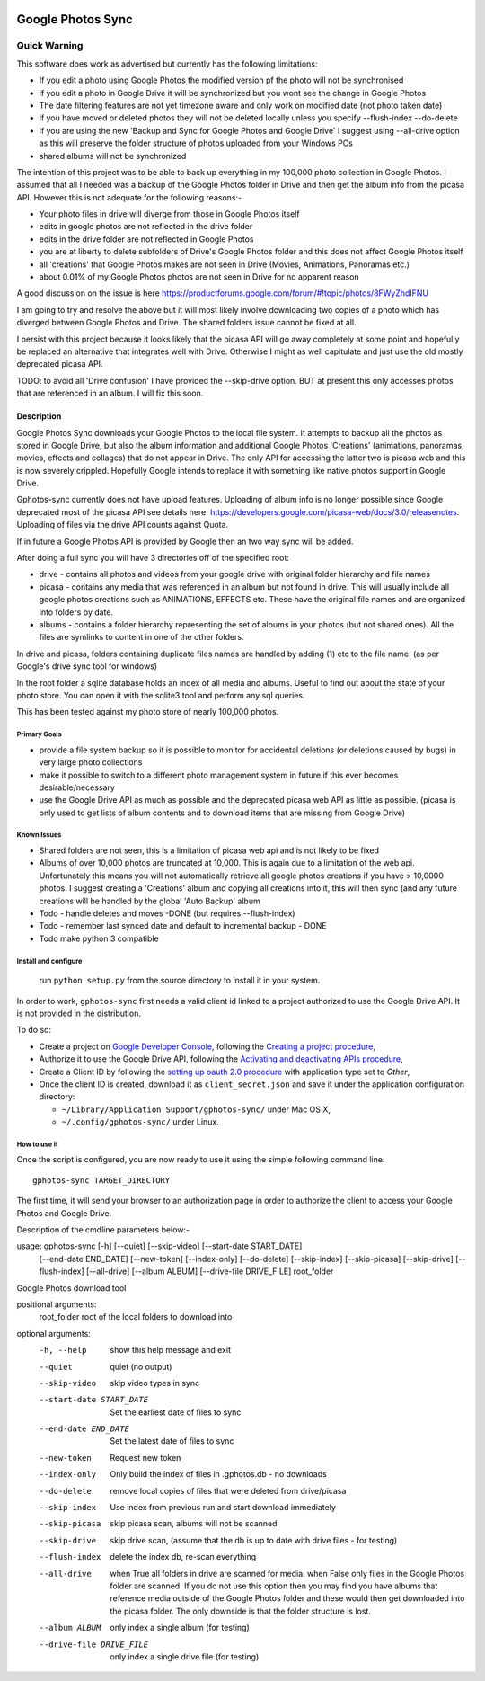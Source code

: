 |build_status| |coverage|

==================
Google Photos Sync
==================

Quick Warning
"""""""""""""
This software does work as advertised but currently has the
following limitations:

* If you edit a photo using Google Photos the modified version pf the photo will not be synchronised
* if you edit a photo in Google Drive it will be synchronized but you wont see the change in Google Photos
* The date filtering features are not yet timezone aware and only work on modified date (not photo taken date)
* if you have moved or deleted photos they will not be deleted locally unless you specify --flush-index --do-delete
* if you are using the new 'Backup and Sync for Google Photos and Google Drive' I suggest using --all-drive option as this will preserve the folder structure of photos uploaded from your Windows PCs
* shared albums will not be synchronized

The intention of this project was to be able to back up everything
in my 100,000 photo collection in Google Photos. I assumed that all I needed was
a backup of the Google Photos folder in Drive and then get the album info
from the picasa API. However this is not adequate for the following reasons:-

* Your photo files in drive will diverge from those in Google Photos itself
* edits in google photos are not reflected in the drive folder
* edits in the drive folder are not reflected in Google Photos
* you are at liberty to delete subfolders of Drive's Google Photos folder and this does not affect Google Photos itself
* all 'creations' that Google Photos makes are not seen in Drive (Movies, Animations, Panoramas etc.)
* about 0.01% of my Google Photos photos are not seen in Drive for no apparent reason

A good discussion on the issue is here https://productforums.google.com/forum/#!topic/photos/8FWyZhdIFNU

I am going to try and resolve the above but it will most likely involve
downloading two copies of a photo which has diverged between Google Photos and
Drive. The shared folders issue cannot be fixed at all.

I persist with this project because it looks likely that the picasa API will go
away completely at some point and hopefully be replaced an alternative that integrates well with
Drive. Otherwise I might as well capitulate and just use the old mostly
deprecated picasa API.

TODO: to avoid all 'Drive confusion' I have provided the --skip-drive option.
BUT at present this only accesses photos that are referenced in an album. I will
fix this soon.

Description
===========
Google Photos Sync downloads your Google Photos to the local file system.
It attempts to backup all the photos as stored in Google Drive, but also
the album information and additional Google Photos 'Creations' (animations, panoramas, movies, effects and collages) that do not appear in Drive. The only API for accessing the latter two is picasa web and this is now severely crippled. Hopefully Google intends to replace it with something like native photos support in Google Drive.

Gphotos-sync currently does not have upload features. Uploading of album info is no
longer possible since Google deprecated most of the picasa API see details
here: https://developers.google.com/picasa-web/docs/3.0/releasenotes. Uploading
of files via the drive API counts against Quota.

If in future a Google Photos API is provided by Google then an two
way sync will be added.

After doing a full sync you will have 3 directories off of the specified root:

* drive - contains all photos and videos from your google drive with original folder hierarchy and file names
* picasa - contains any media that was referenced in an album but not found in drive. This will usually include all google photos creations such as ANIMATIONS, EFFECTS etc. These have the original file names and are organized into folders by date.
* albums - contains a folder hierarchy representing the set of albums in your photos (but not shared ones). All the files are symlinks to content in one of the other folders.

In drive and picasa, folders containing duplicate files names are handled by adding (1) etc to the file name. (as per Google's drive sync tool for windows)

In the root folder a sqlite database holds an index of all media and albums. Useful to find out about the state of your photo store. You can open it with the sqlite3 tool and perform any sql queries.

This has been tested against my photo store of nearly 100,000 photos.

Primary Goals
-------------
* provide a file system backup so it is possible to monitor for accidental deletions (or deletions caused by bugs) in very large photo collections
* make it possible to switch to a different photo management system in future if this ever becomes desirable/necessary
* use the Google Drive API as much as possible and the deprecated picasa web API as little as possible.
  (picasa is only used to get lists of album contents and to download items that are missing from Google Drive)

Known Issues
------------
* Shared folders are not seen, this is a limitation of picasa web api and is not likely to be fixed
* Albums of over 10,000 photos are truncated at 10,000. This is again due to a limitation of the web api. Unfortunately this means you will not automatically retrieve all google photos creations if you have > 10,0000 photos. I suggest creating a 'Creations' album and copying all creations into it, this will then sync (and any future creations will be handled by the global 'Auto Backup' album
* Todo - handle deletes and moves -DONE (but requires --flush-index)
* Todo - remember last synced date and default to incremental backup - DONE
* Todo make python 3 compatible

Install and configure
---------------------
 run ``python setup.py`` from the source directory to install it in your system.

In order to work, ``gphotos-sync`` first needs a valid client id linked to a project
authorized to use the Google Drive API. It is not provided in the distribution.

To do so:

* Create a project on `Google Developer Console`_, following the `Creating a project procedure`_,

* Authorize it to use the Google Drive API, following the `Activating and deactivating APIs procedure`_,

* Create a Client ID by following the `setting up oauth 2.0 procedure`_ with application type set to `Other`,

* Once the client ID is created, download it as ``client_secret.json`` and save it under the application
  configuration directory:

  - ``~/Library/Application Support/gphotos-sync/`` under Mac OS X,
  - ``~/.config/gphotos-sync/`` under Linux.

.. _`Google Developer Console`: https://developers.google.com/console/
.. _`Creating a project procedure`: https://developers.google.com/console/help/new/#creatingaproject
.. _`Activating and Deactivating APIs procedure`: https://developers.google.com/console/help/new/#activating-and-deactivating-apis
.. _`setting up oauth 2.0 procedure`: https://developers.google.com/console/help/new/#setting-up-oauth-20


How to use it
-------------

Once the script is configured, you are now ready to use it using the simple following command line::

    gphotos-sync TARGET_DIRECTORY

The first time, it will send your browser to an authorization page in order
to authorize the client to access your Google Photos and Google Drive.

Description of the cmdline parameters below:-

usage: gphotos-sync [-h] [--quiet] [--skip-video] [--start-date START_DATE]
                    [--end-date END_DATE] [--new-token] [--index-only]
                    [--do-delete] [--skip-index] [--skip-picasa]
                    [--skip-drive] [--flush-index] [--all-drive]
                    [--album ALBUM] [--drive-file DRIVE_FILE]
                    root_folder

Google Photos download tool

positional arguments:
  root_folder           root of the local folders to download into

optional arguments:
  -h, --help            show this help message and exit
  --quiet               quiet (no output)
  --skip-video          skip video types in sync
  --start-date START_DATE
                        Set the earliest date of files to sync
  --end-date END_DATE   Set the latest date of files to sync
  --new-token           Request new token
  --index-only          Only build the index of files in .gphotos.db - no
                        downloads
  --do-delete           remove local copies of files that were deleted from
                        drive/picasa
  --skip-index          Use index from previous run and start download
                        immediately
  --skip-picasa         skip picasa scan, albums will not be scanned
  --skip-drive          skip drive scan, (assume that the db is up to date
                        with drive files - for testing)
  --flush-index         delete the index db, re-scan everything
  --all-drive           when True all folders in drive are scanned for media.
                        when False only files in the Google Photos folder are
                        scanned. If you do not use this option then you may
                        find you have albums that reference media outside of
                        the Google Photos folder and these would then get
                        downloaded into the picasa folder. The only downside
                        is that the folder structure is lost.
  --album ALBUM         only index a single album (for testing)
  --drive-file DRIVE_FILE
                        only index a single drive file (for testing)
                        

.. |build_status| image:: https://travis-ci.org/gilesknap/gphotos-sync.svg?style=flat
    :target: https://travis-ci.org/gilesknap/gphotos-sync
    :alt: Build Status

.. |coverage| image:: https://coveralls.io/repos/gilesknap/gphotos-sync/badge.svg?branch=master&service=github
    :target: https://coveralls.io/github/gilesknap/gphotos-sync?branch=master
    :alt: Test coverage
                     

